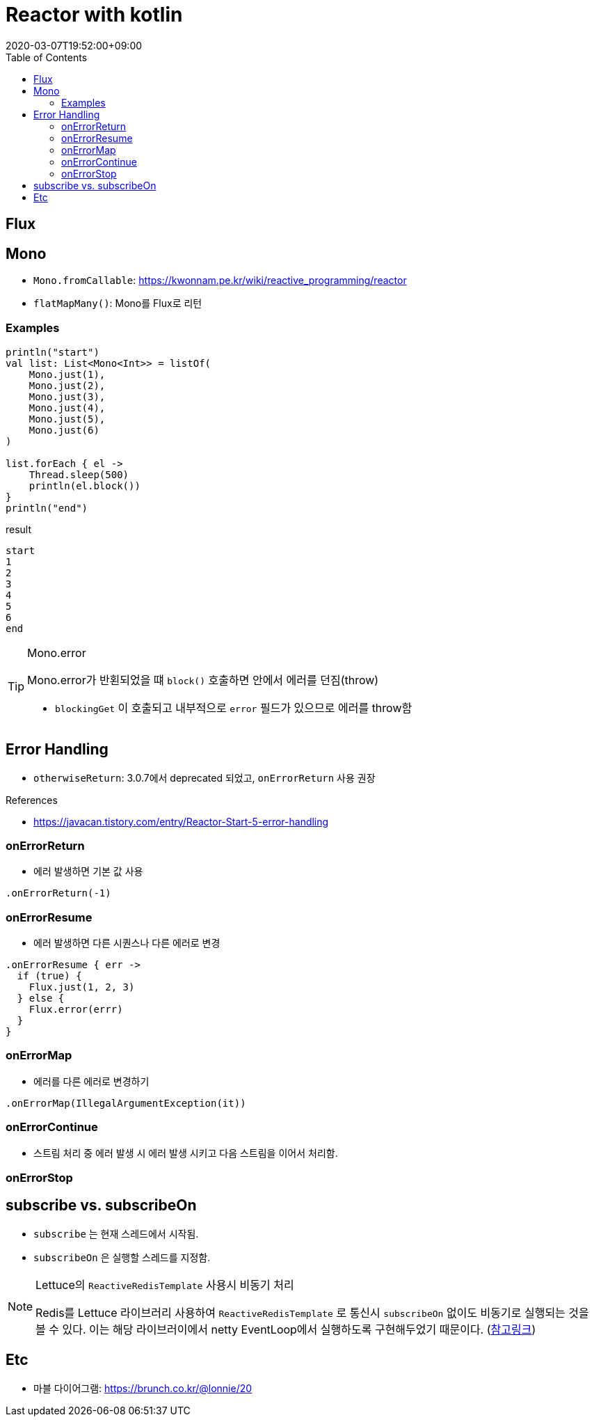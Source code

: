 = Reactor with kotlin
:revdate: 2020-03-07T19:52:00+09:00
:toc:
:source-highlighter: highlight.js

== Flux

== Mono

* `Mono.fromCallable`: https://kwonnam.pe.kr/wiki/reactive_programming/reactor
* `flatMapMany()`: Mono를 Flux로 리턴


=== Examples

[source, kt]
----
println("start")
val list: List<Mono<Int>> = listOf(
    Mono.just(1),
    Mono.just(2),
    Mono.just(3),
    Mono.just(4),
    Mono.just(5),
    Mono.just(6)
)

list.forEach { el ->
    Thread.sleep(500)
    println(el.block())
}
println("end")
----

[source]
.result
----
start
1
2
3
4
5
6
end
----



[TIP]
.Mono.error
====
Mono.error가 반횐되었을 떄 `block()` 호출하면 안에서 에러를 던짐(throw)

* `blockingGet` 이 호출되고 내부적으로 `error` 필드가 있으므로 에러를 throw함
====

== Error Handling

* `otherwiseReturn`: 3.0.7에서 deprecated 되었고, `onErrorReturn` 사용 권장

.References
* https://javacan.tistory.com/entry/Reactor-Start-5-error-handling

=== onErrorReturn

* 에러 발생하면 기본 값 사용

[source, kt]
----
.onErrorReturn(-1)
----

=== onErrorResume

* 에러 발생하면 다른 시퀀스나 다른 에러로 변경

[source, kt]
----
.onErrorResume { err ->
  if (true) {
    Flux.just(1, 2, 3)
  } else {
    Flux.error(errr)
  }
}
----

=== onErrorMap

* 에러를 다른 에러로 변경하기

[source, kt]
----
.onErrorMap(IllegalArgumentException(it))
----

=== onErrorContinue

* 스트림 처리 중 에러 발생 시 에러 발생 시키고 다음 스트림을 이어서 처리함.

=== onErrorStop


== subscribe vs. subscribeOn

* `subscribe` 는 현재 스레드에서 시작됨.
* `subscribeOn` 은 실행할 스레드를 지정함.

[NOTE]
.Lettuce의 `ReactiveRedisTemplate` 사용시 비동기 처리
====
Redis를 Lettuce 라이브러리 사용하여 `ReactiveRedisTemplate` 로 통신시 `subscribeOn` 없이도 비동기로 실행되는 것을 볼 수 있다. 이는 해당 라이브러이에서 netty EventLoop에서 실행하도록 구현해두었기 때문이다. (https://lettuce.io/core/release/reference/#reactive.5.creating-flux-and-mono-using-lettuce[참고링크])
====

== Etc

* 마블 다이어그램: https://brunch.co.kr/@lonnie/20

